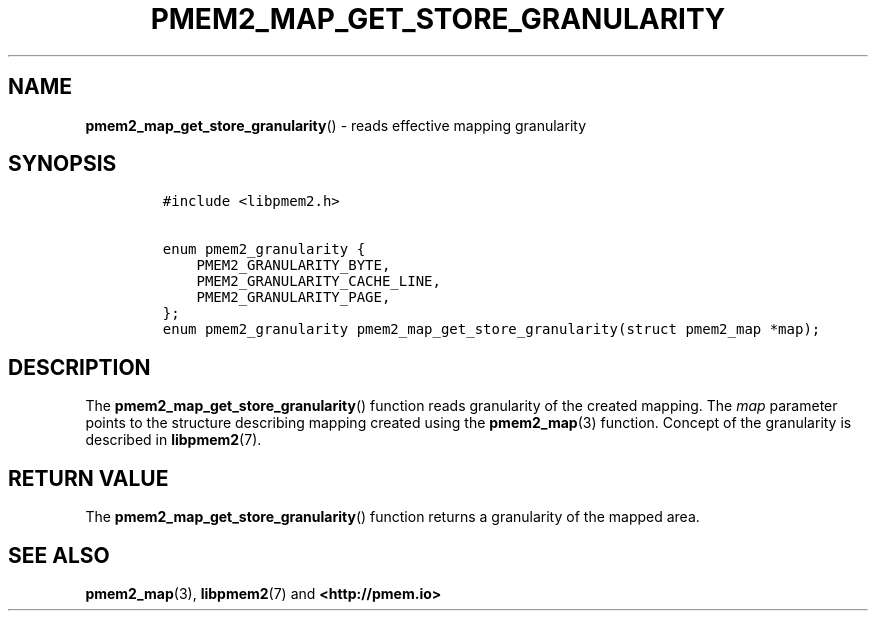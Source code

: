 .\" Automatically generated by Pandoc 2.5
.\"
.TH "PMEM2_MAP_GET_STORE_GRANULARITY" "3" "2020-01-08" "PMDK - pmem2 API version 1.0" "PMDK Programmer's Manual"
.hy
.\" Copyright 2019, Intel Corporation
.\"
.\" Redistribution and use in source and binary forms, with or without
.\" modification, are permitted provided that the following conditions
.\" are met:
.\"
.\"     * Redistributions of source code must retain the above copyright
.\"       notice, this list of conditions and the following disclaimer.
.\"
.\"     * Redistributions in binary form must reproduce the above copyright
.\"       notice, this list of conditions and the following disclaimer in
.\"       the documentation and/or other materials provided with the
.\"       distribution.
.\"
.\"     * Neither the name of the copyright holder nor the names of its
.\"       contributors may be used to endorse or promote products derived
.\"       from this software without specific prior written permission.
.\"
.\" THIS SOFTWARE IS PROVIDED BY THE COPYRIGHT HOLDERS AND CONTRIBUTORS
.\" "AS IS" AND ANY EXPRESS OR IMPLIED WARRANTIES, INCLUDING, BUT NOT
.\" LIMITED TO, THE IMPLIED WARRANTIES OF MERCHANTABILITY AND FITNESS FOR
.\" A PARTICULAR PURPOSE ARE DISCLAIMED. IN NO EVENT SHALL THE COPYRIGHT
.\" OWNER OR CONTRIBUTORS BE LIABLE FOR ANY DIRECT, INDIRECT, INCIDENTAL,
.\" SPECIAL, EXEMPLARY, OR CONSEQUENTIAL DAMAGES (INCLUDING, BUT NOT
.\" LIMITED TO, PROCUREMENT OF SUBSTITUTE GOODS OR SERVICES; LOSS OF USE,
.\" DATA, OR PROFITS; OR BUSINESS INTERRUPTION) HOWEVER CAUSED AND ON ANY
.\" THEORY OF LIABILITY, WHETHER IN CONTRACT, STRICT LIABILITY, OR TORT
.\" (INCLUDING NEGLIGENCE OR OTHERWISE) ARISING IN ANY WAY OUT OF THE USE
.\" OF THIS SOFTWARE, EVEN IF ADVISED OF THE POSSIBILITY OF SUCH DAMAGE.
.SH NAME
.PP
\f[B]pmem2_map_get_store_granularity\f[R]() \- reads effective mapping
granularity
.SH SYNOPSIS
.IP
.nf
\f[C]
#include <libpmem2.h>

enum pmem2_granularity {
    PMEM2_GRANULARITY_BYTE,
    PMEM2_GRANULARITY_CACHE_LINE,
    PMEM2_GRANULARITY_PAGE,
};
enum pmem2_granularity pmem2_map_get_store_granularity(struct pmem2_map *map);
\f[R]
.fi
.SH DESCRIPTION
.PP
The \f[B]pmem2_map_get_store_granularity\f[R]() function reads
granularity of the created mapping.
The \f[I]map\f[R] parameter points to the structure describing mapping
created using the \f[B]pmem2_map\f[R](3) function.
Concept of the granularity is described in \f[B]libpmem2\f[R](7).
.SH RETURN VALUE
.PP
The \f[B]pmem2_map_get_store_granularity\f[R]() function returns a
granularity of the mapped area.
.SH SEE ALSO
.PP
\f[B]pmem2_map\f[R](3), \f[B]libpmem2\f[R](7) and
\f[B]<http://pmem.io>\f[R]
